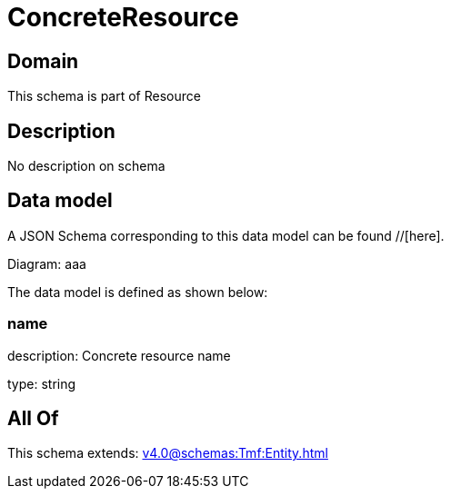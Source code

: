 = ConcreteResource

[#domain]
== Domain

This schema is part of Resource

[#description]
== Description
No description on schema


[#data_model]
== Data model

A JSON Schema corresponding to this data model can be found //[here].

Diagram:
aaa

The data model is defined as shown below:


=== name
description: Concrete resource name

type: string


[#all_of]
== All Of

This schema extends: xref:v4.0@schemas:Tmf:Entity.adoc[]
